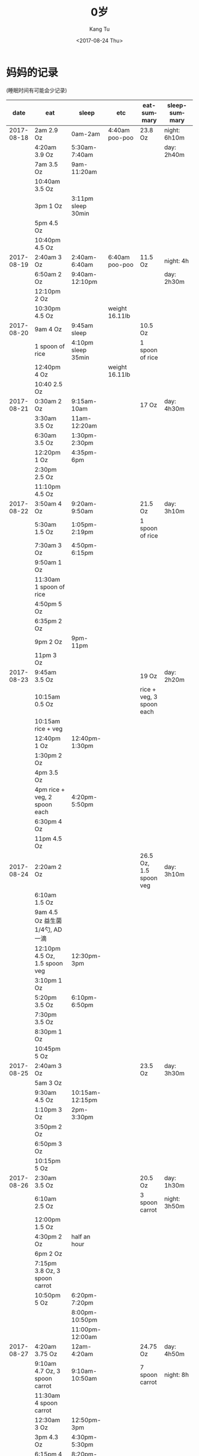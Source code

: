 #+OPTIONS: ':nil *:t -:t ::t <:t H:3 \n:nil ^:nil arch:headline
#+OPTIONS: author:t broken-links:nil c:nil creator:nil
#+OPTIONS: d:(not "LOGBOOK") date:t e:t email:nil f:t inline:t num:t
#+OPTIONS: p:nil pri:nil prop:nil stat:t tags:t tasks:t tex:t
#+OPTIONS: timestamp:t title:t toc:nil todo:t |:t
#+TITLE: 0岁
#+DATE: <2017-08-24 Thu>
#+AUTHOR: Kang Tu
#+EMAIL: kang_tu@apple.com
#+LANGUAGE: en
#+SELECT_TAGS: export
#+EXCLUDE_TAGS: noexport
#+CREATOR: Emacs 25.2.1 (Org mode 9.0.9)

* 妈妈的记录 

(睡眠时间有可能会少记录)

|       date | eat                                | sleep                          | etc                   | eat-summary              | sleep-summary   |
|------------+------------------------------------+--------------------------------+-----------------------+--------------------------+-----------------|
| 2017-08-18 | 2am 2.9 Oz                         | 0am-2am                        | 4:40am poo-poo        | 23.8 Oz                  | night: 6h10m    |
|            | 4:20am 3.9 Oz                      | 5:30am-7:40am                  |                       |                          | day: 2h40m      |
|            | 7am 3.5 Oz                         | 9am-11:20am                    |                       |                          |                 |
|            | 10:40am 3.5 Oz                     |                                |                       |                          |                 |
|            | 3pm 1 Oz                           | 3:11pm sleep 30min             |                       |                          |                 |
|            | 5pm 4.5 Oz                         |                                |                       |                          |                 |
|            | 10:40pm 4.5 Oz                     |                                |                       |                          |                 |
| 2017-08-19 | 2:40am 3 Oz                        | 2:40am-6:40am                  | 6:40am poo-poo        | 11.5 Oz                  | night: 4h       |
|            | 6:50am 2 Oz                        | 9:40am-12:10pm                 |                       |                          | day: 2h30m      |
|            | 12:10pm 2 Oz                       |                                |                       |                          |                 |
|            | 10:30pm 4.5 Oz                     |                                | weight 16.11lb        |                          |                 |
| 2017-08-20 | 9am 4 Oz                           | 9:45am sleep                   |                       | 10.5 Oz                  |                 |
|            | 1 spoon of rice                    | 4:10pm sleep 35min             |                       | 1 spoon of rice          |                 |
|            | 12:40pm 4 Oz                       |                                | weight 16.11lb        |                          |                 |
|            | 10:40 2.5 Oz                       |                                |                       |                          |                 |
| 2017-08-21 | 0:30am 2 Oz                        | 9:15am-10am                    |                       | 17 Oz                    | day: 4h30m      |
|            | 3:30am 3.5 Oz                      | 11am-12:20am                   |                       |                          |                 |
|            | 6:30am 3.5 Oz                      | 1:30pm-2:30pm                  |                       |                          |                 |
|            | 12:20pm 1 Oz                       | 4:35pm-6pm                     |                       |                          |                 |
|            | 2:30pm 2.5 Oz                      |                                |                       |                          |                 |
|            | 11:10pm 4.5 Oz                     |                                |                       |                          |                 |
| 2017-08-22 | 3:50am 4 Oz                        | 9:20am-9:50am                  |                       | 21.5 Oz                  | day: 3h10m      |
|            | 5:30am 1.5 Oz                      | 1:05pm-2:19pm                  |                       | 1 spoon of rice          |                 |
|            | 7:30am 3 Oz                        | 4:50pm-6:15pm                  |                       |                          |                 |
|            | 9:50am 1 Oz                        |                                |                       |                          |                 |
|            | 11:30am 1 spoon of rice            |                                |                       |                          |                 |
|            | 4:50pm 5 Oz                        |                                |                       |                          |                 |
|            | 6:35pm 2 Oz                        |                                |                       |                          |                 |
|            | 9pm 2 Oz                           | 9pm-11pm                       |                       |                          |                 |
|            | 11pm 3 Oz                          |                                |                       |                          |                 |
| 2017-08-23 | 9:45am 3.5 Oz                      |                                |                       | 19 Oz                    | day: 2h20m      |
|            | 10:15am 0.5 Oz                     |                                |                       | rice + veg, 3 spoon each |                 |
|            | 10:15am rice + veg                 |                                |                       |                          |                 |
|            | 12:40pm 1 Oz                       | 12:40pm-1:30pm                 |                       |                          |                 |
|            | 1:30pm 2 Oz                        |                                |                       |                          |                 |
|            | 4pm 3.5 Oz                         |                                |                       |                          |                 |
|            | 4pm rice + veg, 2 spoon each       | 4:20pm-5:50pm                  |                       |                          |                 |
|            | 6:30pm 4 Oz                        |                                |                       |                          |                 |
|            | 11pm 4.5 Oz                        |                                |                       |                          |                 |
| 2017-08-24 | 2:20am 2 Oz                        |                                |                       | 26.5 Oz, 1.5 spoon veg   | day: 3h10m      |
|            | 6:10am 1.5 Oz                      |                                |                       |                          |                 |
|            | 9am 4.5 Oz 益生菌1/4勺, AD一滴     |                                |                       |                          |                 |
|            | 12:10pm 4.5 Oz, 1.5 spoon veg      | 12:30pm-3pm                    |                       |                          |                 |
|            | 3:10pm 1 Oz                        |                                |                       |                          |                 |
|            | 5:20pm 3.5 Oz                      | 6:10pm-6:50pm                  |                       |                          |                 |
|            | 7:30pm 3.5 Oz                      |                                |                       |                          |                 |
|            | 8:30pm 1 Oz                        |                                |                       |                          |                 |
|            | 10:45pm 5 Oz                       |                                |                       |                          |                 |
| 2017-08-25 | 2:40am 3 Oz                        |                                |                       | 23.5 Oz                  | day: 3h30m      |
|            | 5am 3 Oz                           |                                |                       |                          |                 |
|            | 9:30am 4.5 Oz                      | 10:15am-12:15pm                |                       |                          |                 |
|            | 1:10pm 3 Oz                        | 2pm-3:30pm                     |                       |                          |                 |
|            | 3:50pm 2 Oz                        |                                |                       |                          |                 |
|            | 6:50pm 3 Oz                        |                                |                       |                          |                 |
|            | 10:15pm 5 Oz                       |                                |                       |                          |                 |
| 2017-08-26 | 2:30am 3.5 Oz                      |                                |                       | 20.5 Oz                  | day: 1h30m      |
|            | 6:10am 2.5 Oz                      |                                |                       | 3 spoon carrot           | night: 3h50m    |
|            | 12:00pm 1.5 Oz                     |                                |                       |                          |                 |
|            | 4:30pm 2 Oz                        | half an hour                   |                       |                          |                 |
|            | 6pm 2 Oz                           |                                |                       |                          |                 |
|            | 7:15pm 3.8 Oz, 3 spoon carrot      |                                |                       |                          |                 |
|            | 10:50pm 5 Oz                       | 6:20pm-7:20pm                  |                       |                          |                 |
|            |                                    | 8:00pm-10:50pm                 |                       |                          |                 |
|            |                                    | 11:00pm-12:00am                |                       |                          |                 |
| 2017-08-27 | 4:20am 3.75 Oz                     | 12am-4:20am                    |                       | 24.75 Oz                 | day: 4h50m      |
|            | 9:10am 4.7 Oz, 3 spoon carrot      | 9:10am-10:50am                 |                       | 7 spoon carrot           | night: 8h       |
|            | 11:30am 4 spoon carrot             |                                |                       |                          |                 |
|            | 12:30am 3 Oz                       | 12:50pm-3pm                    |                       |                          |                 |
|            | 3pm 4.3 Oz                         | 4:30pm-5:30pm                  |                       |                          |                 |
|            | 6:15pm 4 Oz                        | 8:20pm-10:30pm                 |                       |                          |                 |
|            | 10:30pm 5 Oz                       | 10:30pm-12:00am                |                       |                          |                 |
| 2017-08-28 | 2am 3.9 Oz                         | 12am-2am                       |                       | 26.3 Oz                  | day: 4h         |
|            | 6:50am 4.5 Oz                      | 2:30am-6:50am                  |                       | 3 spoon carrot           | night: 8h30m    |
|            | 9:20am 4.5 Oz 3 spoon carrot       | 9:40am-10:20am                 |                       |                          |                 |
|            | 12:20am 0.5 Oz                     | 12:20pm-1:20pm                 |                       |                          |                 |
|            | 2pm 3.9 Oz                         | 3:15pm-4:50pm                  |                       |                          |                 |
|            | 7:10pm 3 Oz                        |                                | 8:00pm 洗澡           |                          |                 |
|            | 8:10pm 3 Oz                        | 8:30pm-11:50pm                 | weight 17pound        |                          |                 |
|            | 11:50pm 3 Oz                       |                                |                       |                          |                 |
| 2017-08-29 | 2:10am 2.8 Oz                      |                                |                       | 21.7 Oz                  | day: 4h         |
|            | 5am 3 Oz                           |                                |                       | 3 spoon carrot           | night: 8h30m-9h |
|            | 8:50am 3 Oz                        | 2.5h in the morning            |                       | 5 spoon rice             |                 |
|            | 12am 4 spoon carrot                | 0.5h in the noon               |                       |                          |                 |
|            | 2:30pm 3 Oz                        |                                |                       |                          |                 |
|            | 4:10pm 1.5 Oz, 5 spoon rice        |                                |                       |                          |                 |
|            | 8pm 4 Oz                           | 4:50pm-5:50pm 1h               |                       |                          |                 |
|            | 9:50pm 4.4 Oz                      | 8:30pm-9:50pm                  |                       |                          |                 |
| 2017-08-30 | 0:50am 4.9 Oz                      |                                |                       | 21.85 Oz + 两次胸喂      | day: 5h         |
|            | 3:30am 1 Oz                        |                                |                       |                          |                 |
|            | 5am 4 Oz                           | 9am-11am 2h                    |                       |                          |                 |
|            | 1:30pm 之前 4.5 Oz，两次胸喂       | 3h in afternoon                |                       |                          |                 |
|            | 7pm 4.45 Oz                        |                                | 8:30pm 洗澡           |                          |                 |
|            | 10pm 3 Oz                          |                                |                       |                          |                 |
| 2017-08-31 | 3am 4 Oz                           |                                |                       | 25 Oz + 3 spoon apple    | day: 4h10min    |
|            | 9am 2.5 Oz                         | 9am-9:50am 50min               |                       |                          |                 |
|            | 11:30am 3 Oz                       | 12:45pm 1h10min                |                       |                          |                 |
|            | 1:45pm 3 Oz                        | 1:45pm-3:30pm 1h30min          |                       |                          |                 |
|            | 4:15pm 4 Oz                        | 5:15pm 40min                   |                       |                          |                 |
|            | 8pm 3 spoon apple                  |                                |                       |                          |                 |
|            | 8:50pm 3.5 Oz                      |                                |                       |                          |                 |
|            | 11:25pm 5 Oz                       |                                |                       |                          |                 |
| 2017-09-01 | 2:45am 2 Oz                        | 4:30am 哭得厉害                |                       | 17.7 Oz + 8 spoon apple  | day: 4h         |
|            | 9:10am 4 spoon apple, 3 Oz         |                                |                       |                          |                 |
|            | 12:20pm 3.5 Oz                     | 9:50am-12:20pm 2.5h            |                       |                          |                 |
|            |                                    | 2:30pm-3:30pm 1h               |                       |                          |                 |
|            | 4pm 4 spoon apple                  |                                |                       |                          |                 |
|            | 4:30 4.4 Oz                        |                                | 7pm pupu a little bit |                          |                 |
|            |                                    | 7:20pm sleep                   |                       |                          |                 |
|            | 11pm 4.8 Oz                        |                                |                       |                          |                 |
| 2017-09-02 |                                    |                                | 2:30am pupu, dry      | 20.45 + 4 spoon apple    | night: 3h       |
|            | 3am-6am 4.5 Oz                     |                                |                       |                          |                 |
|            | 8:50am 4.45 Oz                     | 9am sleep, 1hr                 |                       |                          |                 |
|            | 11am 4 spoon apple                 |                                |                       |                          |                 |
|            | 12:50pm 4 Oz                       | sleep at noon 1h40min          | height: 26 Inch       |                          |                 |
|            | 8:20 4 Oz                          |                                |                       |                          |                 |
|            | 11:15 3.5 Oz                       |                                |                       |                          |                 |
| 2017-09-03 | 4am-5am 4.4 Oz                     |                                | 7:50am pupu, dry      | 20.8 Oz                  |                 |
|            | 8am-9am 3.5 Oz                     | 9:10am sleep 1h                |                       | 2 spoon apple            |                 |
|            | 12pm 4.5 Oz, 2 spoon apple         |                                | 1h pupu               | 10ml water + apple juice |                 |
|            | 6pm 4 Oz, 10ml water + apple juice |                                |                       |                          |                 |
|            | 8:00pm 2 Oz                        |                                | 3.5 Oz water          |                          |                 |
|            | 11:30pm 2.4 Oz                     |                                | 8pm 洗澡              |                          |                 |
| 2017-09-04 | 4am 2.9 Oz                         |                                |                       | 14.9 Oz                  | day: 4.5h       |
|            | morning 2 Oz                       | 12:10pm 1h10min                | 1:20pm pupu a lot     | 1 Oz water               |                 |
|            | 2pm 4 Oz                           | in the afternoon, 2.5h         |                       | 4 spoon carrot           |                 |
|            | 6pm 3 Oz + 4 spoon carrot          |                                |                       |                          |                 |
|            | 8:10pm 1 Oz water                  |                                |                       |                          |                 |
|            | 11:50pm 3 Oz                       |                                |                       |                          |                 |
| 2017-09-05 | 2:10am 2 Oz                        |                                |                       | 18.3 Oz                  | day 2h50min     |
|            | 4:20am 3 Oz                        |                                |                       | 2 Oz water               |                 |
|            | 9am 3 Oz                           | 9am 50min                      |                       | 5 spoon carrot           |                 |
|            | 10:20am 4 spoon carrot             |                                |                       |                          |                 |
|            | 12pm 4 Oz                          | 12pm 1h                        |                       |                          |                 |
|            | 4pm 2 Oz water                     | 4pm 1h                         |                       |                          |                 |
|            | 6:30pm 2.5 Oz                      |                                |                       |                          |                 |
|            | 8:30pm 1 spoon carrot              |                                |                       |                          |                 |
|            | 10:40 3.8 Oz                       |                                |                       |                          |                 |
| 2017-09-06 | 4:30am 3 Oz                        |                                |                       | 20.95 Oz                 | day: 5h10min    |
|            | 6am 1 Oz                           | 6:55am 10m                     |                       | 4 spoon carrot           |                 |
|            | 9am 3 Oz                           |                                |                       |                          |                 |
|            | 12:30pm-2:10pm 4.5 Oz              | 9am-12pm sleep 3h              |                       |                          |                 |
|            | 5pm 4 spoon carrot                 | 6:30pm-7pm 30min               |                       |                          |                 |
|            | 7:30pm-8:50pm 4.5 Oz               | 1.5h in the noon               |                       |                          |                 |
|            | 11pm 4.95 Oz                       |                                |                       |                          |                 |
| 2017-09-07 | 4am 4.8 Oz                         |                                |                       | 22.8 Oz                  | day: 3h40min    |
|            | 8:30am 4 Oz                        |                                |                       | 2 spoon pears            |                 |
|            | 10:30am 2 spoon pears              | in the morning 2h              |                       |                          |                 |
|            | 12pm-1:10pm 4 Oz                   | 1h                             |                       |                          |                 |
|            | 4pm 5.1 Oz                         | 5:10pm 40m                     |                       |                          |                 |
|            | 10:30pm 4.9 Oz                     |                                |                       |                          |                 |
| 2017-09-08 | 3am 4 Oz                           | 12:28am, 2:03am, 3am, 5am 哭醒 |                       | 20 Oz                    | 夜里哭醒多次    |
|            | 9am 5 Oz                           | 10:30am 2h                     |                       | 5 spoon pears            | day: 2h40min    |
|            | 12:30pm 2 Oz                       |                                |                       |                          |                 |
|            | 2pm 5 spoon pears                  | afternoon 40min                | pupu, 很干            |                          |                 |
|            | 6:30pm 4 Oz                        |                                |                       |                          |                 |
|            | 10:20pm 5 Oz                       |                                |                       |                          |                 |
| 2017-09-09 | 2:30am 3 Oz                        |                                | pupu                  | 23 Oz                    |                 |
|            | 7am 2.5 Oz                         |                                |                       | 5 spoon water            |                 |
|            | 10:30am 3 Oz                       |                                |                       |                          |                 |
|            | 12:00pm 5 Oz                       |                                |                       |                          |                 |
|            | 6pm 2 Oz water                     |                                |                       |                          |                 |
|            | 8pm 5 Oz                           |                                |                       |                          |                 |
|            | 10:30pm 4.5 Oz                     |                                | pupu a lot            |                          |                 |
| 2017-09-10 | 5:30am 4 Oz                        |                                |                       | 19.35 Oz                 |                 |
|            | morning 4.95 Oz                    | 0.5 hour in the morning        |                       |                          |                 |
|            | afternoon 3.9 Oz                   | 1 hour in the afternoon        |                       |                          |                 |
|            | night 4 Oz                         |                                |                       |                          |                 |
|            | 11pm 2.5 Oz                        |                                |                       |                          |                 |
| 2017-09-11 | 1:30am 4.5 Oz                      |                                |                       | 23.9 Oz                  |                 |
|            | 8am 3.95 Oz                        |                                |                       | 5 spoon spear            |                 |
|            | 10:30am 3 Oz                       |                                |                       |                          |                 |
|            | 1pm 5 spoon spear                  |                                |                       |                          |                 |
|            | 4:30pm 4.5 Oz                      |                                |                       |                          |                 |
|            | 8:00pm 3 Oz                        |                                |                       |                          |                 |
|            | 11pm 4.95 Oz                       |                                |                       |                          |                 |
| 2017-09-12 | 4am 4.9 Oz                         |                                |                       | 24.6 Oz                  | day: 3 hour     |
|            | 9am 3 Oz                           | 1.5 hour in the morning        |                       | 7 spoon apple            |                 |
|            | 11:20am 4 spoon apple              |                                |                       |                          |                 |
|            | 11:30am 3 Oz                       |                                |                       |                          |                 |
|            | 3:30pm 5 Oz                        | 1.5 hour in the afternoon      |                       |                          |                 |
|            | 5:30 3 spoon apple                 |                                |                       |                          |                 |
|            | 8pm 5 Oz                           |                                |                       |                          |                 |
|            | 11:40pm 3.7 Oz                     |                                |                       |                          |                 |
| 2017-09-13 | 3:20am 2 Oz                        |                                |                       | 22 Oz                    | day: 3 hour     |
|            | 5am 5 Oz                           |                                |                       | 4 spoon apple            |                 |
|            | 3 Oz in the morning                | 1.5h before 12pm               |                       |                          |                 |
|            | 2pm 5 Oz                           | 1.5h in the afternoon          |                       |                          |                 |
|            | 4:50pm 4 spoon apple               |                                |                       |                          |                 |
|            | 6:20pm 4 Oz                        |                                |                       |                          |                 |
|            | 8:30pm 3 Oz                        |                                |                       |                          |                 |
| 2017-09-14 | 4am 3 Oz                           |                                |                       | 16.8 Oz                  | day: 2.5 hour   |
|            | 7:10am 2 Oz                        |                                |                       | 3 spoon apple / carrot   |                 |
|            | 9am 3 Oz                           | 9am 40min                      |                       |                          |                 |
|            | 10:30 3 spoon apple / carrot       | 12pm 1h                        |                       |                          |                 |
|            | 1:30pm 4.8 Oz                      | 4:40pm 40min                   |                       |                          |                 |
|            | 7pm 4 Oz                           |                                |                       |                          |                 |
| 2017-09-15 | 1am 4.9 Oz                         |                                |                       | 27.3 Oz                  | day: 3h10min    |
|            | 4am 4.8 Oz                         |                                |                       | 4 spoon apple / carrot   |                 |
|            | 9:30am 3.5 Oz                      | 1.5h in the morning            |                       |                          |                 |
|            | 11:00am 4 spoon apple / carrot     |                                |                       |                          |                 |
|            | 12:50pm 3.5 Oz                     |                                |                       |                          |                 |
|            | 1:30pm 1 Oz                        | 1pm around 1h                  |                       |                          |                 |
|            | 4:30pm 3 Oz                        | 4:30pm 40min                   | pupu                  |                          |                 |
|            | 8pm 3.8 Oz                         |                                |                       |                          |                 |
|            | 11pm 2.8 Oz                        |                                |                       |                          |                 |
| 2017-09-16 | 2:30 am 3 Oz                       |                                |                       | 24.6 Oz                  | day: 3h30min    |
|            | 6:30 am 2.8 Oz                     |                                |                       | 3 spoon fruit            |                 |
|            | 9am 2.2 Oz, 3 spoon fruit          | 3h in the morning              |                       |                          |                 |
|            | 1pm 4.1 Oz                         |                                |                       |                          |                 |
|            | 3pm 4.1 Oz                         | 2:30pm 30min                   |                       |                          |                 |
|            | 7:50pm 4.4 Oz                      |                                |                       |                          |                 |
|            | 11:20pm 4 Oz                       |                                |                       |                          |                 |
| 2017-09-17 | 3:30am 3 Oz                        |                                |                       | 23.2 Oz                  |                 |
|            | 6:30am 2.5 Oz                      |                                |                       |                          |                 |
|            | 1pm 5 Oz                           |                                |                       |                          |                 |
|            | 4:10pm 4.3 Oz                      | 5pm 30min                      |                       |                          |                 |
|            | 7:50pm 5.5 Oz                      |                                |                       |                          |                 |
|            | 10:30pm 2.9 Oz                     |                                |                       |                          |                 |
| 2017-09-18 | 2:30am 5 Oz                        |                                |                       | 25.5 Oz                  | day: 4.5h       |
|            | 6:30am 5 Oz                        | 6:30am 1h                      |                       | 4 spoon fruit            |                 |
|            | 11am 4.5 Oz                        | 12pm 1h                        |                       |                          |                 |
|            | 1pm 4 spoon fruit                  | 2.5h in the afternoon          |                       |                          |                 |
|            | 3:30pm 4.5 Oz                      |                                |                       |                          |                 |
|            | 8pm 3 Oz                           |                                |                       |                          |                 |
|            | 11pm 3.5 Oz                        |                                |                       |                          |                 |
| 2017-09-19 | 3am 2.1 Oz                         |                                |                       | 21.2 Oz                  | day: 4h20min    |
|            | 5:30am 2 Oz                        | 9:05am 1h20min                 |                       | 3 spoon fruit            |                 |
|            | 10:40am 5.1 Oz                     | 11:30am 2h                     |                       |                          |                 |
|            | afternoon 3.5 Oz, 3 spoon fruit    | 4:20pm 1h                      |                       |                          |                 |
|            | 8pm 4.5 Oz                         |                                |                       |                          |                 |
|            | 11:40pm 4 Oz                       |                                |                       |                          |                 |
| 2017-09-20 | 2:30am 4.7 Oz                      |                                |                       | 18.1 Oz                  | day: 3h         |
|            | 6am 1 Oz                           | 1h in the morning              |                       |                          |                 |
|            | 2pm 3 Oz                           | 2pm 2h                         |                       |                          |                 |
|            | 7:30pm 5.5 Oz                      |                                |                       |                          |                 |
|            | 11pm 3.9 Oz                        |                                |                       |                          |                 |
| 2017-09-21 | 2:30am 2.6 Oz                      |                                | pupu a lot            | 20.2 Oz                  | day: 1h         |
|            | 5:30am 3.9 Oz                      |                                |                       |                          |                 |
|            | 9am 3.1 Oz                         | 1h in the morning              |                       |                          |                 |
|            | 3pm 3.6 Oz                         |                                |                       |                          |                 |
|            | 8:50pm 4 Oz                        |                                |                       |                          |                 |
|            | 12pm 3 Oz                          |                                |                       |                          |                 |
| 2017-09-22 | 2:50am 3.2 Oz                      |                                |                       | 18.8 Oz                  | day: 2h40min    |
|            | In the morning, 3 Oz               | 1h in the morning              |                       |                          |                 |
|            | 3pm-5:30pm 5 Oz                    | 12pm 1h40min                   |                       |                          |                 |
|            | 9pm 3.6 Oz                         |                                |                       |                          |                 |
| 2017-09-23 | 5:20am 4 Oz                        |                                |                       | 22.9 Oz                  | day: 2h30min    |
|            | 10:50am 5 Oz                       | 12pm 2.5h                      |                       |                          |                 |
|            | 3pm 5 Oz                           |                                |                       |                          |                 |
|            | 8pm 4.9 Oz                         |                                |                       |                          |                 |
|            | 11:30pm 4 Oz                       |                                |                       |                          |                 |
| 2017-09-24 | 9am 4 Oz                           | 8am 1h                         |                       | 10.4 Oz + 2 spoon beef   | day: 2h         |
|            | 5pm 2 spoon beef                   | 3pm 1h                         |                       |                          |                 |
|            | 8pm 4.5 Oz                         |                                |                       |                          |                 |
|            | 9:50pm 1.9 Oz                      |                                |                       |                          |                 |
| 2017-09-25 | 2:50am 5 Oz                        |                                |                       | 25.5 Oz + 2 spoon beef   | day: 3h         |
|            | 6am 3 Oz                           |                                |                       |                          |                 |
|            | 7:20am 1 Oz                        |                                | 7:30am pupu           |                          |                 |
|            | 8:20am 2 Oz                        |                                |                       |                          |                 |
|            | 9:30am 3 Oz                        | 9:30am 45min                   |                       |                          |                 |
|            | 12:30pm 2 spoon beef               |                                |                       |                          |                 |
|            | 1:20pm 3 Oz                        | 1:20pm 40min                   |                       |                          |                 |
|            | 3:30pm 3.5 Oz                      | 4pm 1h40min                    |                       |                          |                 |
|            | 8:50pm 5 Oz                        |                                |                       |                          |                 |
| 2017-09-26 | 9:00am 3 Oz                        | 20min in the morning           |                       | 21.5 Oz + 2 spoon beef   | day: 3h         |
|            | 2:30am 4 Oz                        | 2h in the noon                 |                       |                          |                 |
|            | 12:00pm 5 Oz                       | 6pm 40min                      |                       |                          |                 |
|            | 3:30pm 2 spoon beef                |                                |                       |                          |                 |
|            | 4:20pm 4 Oz                        |                                |                       |                          |                 |
|            | 9:00pm 5.5 Oz                      |                                |                       |                          |                 |
| 2017-09-27 | 0:00am 3 Oz                        |                                |                       | 23.3 Oz                  | day: 3h20min    |
|            | 2:50am 2 Oz                        |                                |                       | 2 spoon oatmeal          |                 |
|            | 6:30am 1.8 Oz                      |                                |                       |                          |                 |
|            | 7:00am 1.9 Oz                      | 9:20am 20min                   |                       |                          |                 |
|            | 11:00am 5.1 Oz                     |                                |                       |                          |                 |
|            | 6:30pm 5 Oz, 2 spoon oatmeal       | 1:30pm 3h                      |                       |                          |                 |
|            | 10:30pm 4.5 Oz                     |                                |                       |                          |                 |
| 2017-09-28 | 2:30am 4.6 Oz                      |                                |                       | 25.4 Oz                  | day: 2h30min    |
|            | 5:20am 1.8 Oz                      |                                |                       | 2 spoon oatmeal          |                 |
|            | 9:00am 3 spoon beef, 1 Oz          | 9:30am 30min                   |                       | 3 spoon beef             |                 |
|            | 10:30am 3.5 Oz                     | 12:00pm 2h                     |                       |                          |                 |
|            | 3:40pm 5 Oz                        |                                |                       |                          |                 |
|            | 5pm 5 Oz, 2 spoon oatmeal          |                                |                       |                          |                 |
|            | 8:30pm 4.5 Oz                      |                                |                       |                          |                 |
| 2017-09-29 | 0:00am 2 Oz                        |                                |                       | 27 Oz                    |                 |
|            | 2:10am 3.1 Oz                      |                                |                       | 4 spoon beef             |                 |
|            | 5am 4 Oz                           |                                |                       |                          |                 |
|            | 6:20am 2 Oz                        |                                |                       |                          |                 |
|            | 8:50am 4 spoon beef                |                                |                       |                          |                 |
|            | 9:30am 3.9 Oz                      |                                |                       |                          |                 |
|            | 12:30pm 4 Oz                       |                                | 11点在湖边游乐园玩    |                          |                 |
|            | 3pm-6pm 4 Oz                       |                                |                       |                          |                 |
|            | 9pm 1 Oz                           |                                |                       |                          |                 |
|            | 11:15pm 3 Oz                       |                                |                       |                          |                 |
| 2017-09-30 | 4am 4.5 Oz                         |                                |                       | 25 Oz                    | day: 2h40min    |
|            | 9am 4.5 Oz                         |                                |                       | 2 spoon vegetable        |                 |
|            | 10:30am 2 spoon vegetable          | 10:30am 2h                     |                       |                          |                 |
|            | 12:00pm 6 Oz                       | 40 min in the afternoon        |                       |                          |                 |
|            | 4pm 4 Oz                           |                                |                       |                          |                 |
|            | 8:30pm 6 Oz                        |                                |                       |                          |                 |
| 2017-10-01 | 2:50am 4.5 Oz                      |                                |                       | 24.7 Oz                  |                 |
|            | 6am 3.5 Oz                         |                                |                       | 3 spoon vegetable        |                 |
|            | 9am 3.7 Oz                         |                                |                       |                          |                 |
|            | 10:30am 5 Oz                       |                                |                       |                          |                 |
|            | 1:30pm 3 spoon vegetable           |                                |                       |                          |                 |
|            | 3:30pm 3.9 Oz                      |                                |                       |                          |                 |
|            | 6:10pm 1.1 Oz                      |                                |                       |                          |                 |
|            | 7:20pm 2.5 Oz                      |                                |                       |                          |                 |
|            | 11:00pm 2.5 Oz                     |                                |                       |                          |                 |
| 2017-10-02 | 2.5 Oz in the morning              | 1h in the morning              | pupu 干结             | 15.5 Oz                  | day: 4h         |
|            | 2 spoon oatmeal in the morning     |                                |                       | 2 spoon oatmeal          |                 |
|            | 11:40am 2.5 Oz                     |                                |                       |                          |                 |
|            | 3 Oz in the afternoon              | 1h in the noon                 |                       |                          |                 |
|            | 6:00pm 3.5 Oz                      | 2h in the afternoon            |                       |                          |                 |
|            | 8:30pm 4 Oz                        |                                |                       |                          |                 |
| 2017-10-03 | 2:10am 1 Oz                        |                                | pupu a lot 干结       | 14.8 Oz                  | day: 4h30min    |
|            | 2:30am 5 Oz                        |                                |                       | 3 spoon pear             |                 |
|            | 4.8 Oz in the morning              | 30min in the morning           |                       |                          |                 |
|            | 10:30am 3 spoon pear               |                                |                       |                          |                 |
|            | 1:20pm 4 Oz                        | 1.5h in the noon               |                       |                          |                 |
|            |                                    | 2:30pm 2h                      |                       |                          |                 |
| 2017-10-04 | 0am 3.8 Oz                         |                                |                       | 22.1 Oz                  | day: 3.5h       |
|            | 2:30am 1.8 Oz                      |                                |                       |                          |                 |
|            | 5am 2 Oz                           |                                |                       |                          |                 |
|            | 7am 2 Oz                           |                                |                       |                          |                 |
|            | 10am 2.5 Oz                        | 1.5h in the morning            |                       |                          |                 |
|            | 4pm 4 Oz                           | 1h in the noon                 |                       |                          |                 |
|            | 6pm 1 Oz                           | 1h in the afternoon            |                       |                          |                 |
|            | 8:20pm 5 Oz                        |                                |                       |                          |                 |
| 2017-10-05 | 0am 4.1 Oz                         |                                |                       | 26.8 Oz                  | day: 4h         |
|            | 3:30am 4 Oz                        |                                |                       | 3 spoon oatmeal          |                 |
|            | 7am 3 Oz                           | 9am 1h                         |                       |                          |                 |
|            | 3 Oz in the morning                |                                |                       |                          |                 |
|            | 3 spoon oatmeal in the morning     |                                |                       |                          |                 |
|            | 12:30pm 1 Oz                       |                                |                       |                          |                 |
|            | 3pm 3 Oz                           |                                |                       |                          |                 |
|            | 4:35pm 3.8 Oz                      | 3h in the afternoon            |                       |                          |                 |
|            | 8:30pm 4.9 Oz                      |                                |                       |                          |                 |
| 2017-10-06 | 0:50am 3 Oz                        |                                |                       | 25.9 Oz                  | 1h50min         |
|            | 2:30am 2 Oz                        |                                |                       | 4-5 spoon oatmeal        |                 |
|            | 5:50am 5.2 Oz                      |                                |                       |                          |                 |
|            | 9:00 am 3.2 Oz                     | 9:40am 40min                   |                       |                          |                 |
|            | 11:00am 1.7 Oz                     |                                |                       |                          |                 |
|            | 4-5 spoon oatmeal in the morning   | 12:00pm 30min                  |                       |                          |                 |
|            | 2pm 2.7 Oz                         | 2:20pm 40min                   |                       |                          |                 |
|            | 5:30pm 4.5 Oz                      |                                |                       |                          |                 |
|            | 8:00pm 3.6 Oz                      |                                |                       |                          |                 |
|            | 11:00pm 1 Oz                       |                                |                       |                          |                 |
| 2017-10-07 | 2:00am 3.5 Oz                      |                                |                       | 24.2 Oz                  | day: 2h         |
|            | 6:30am 3.5 Oz                      |                                | pupu in the morning   |                          |                 |
|            | 8:45am 2.9 Oz                      | 2h in the morning              |                       |                          |                 |
|            | 11:40am 3.9 Oz                     |                                |                       |                          |                 |
|            | 1:30pm 3.9 Oz                      |                                |                       |                          |                 |
|            | 7:30pm 3.5 Oz                      |                                |                       |                          |                 |
|            | 11:30pm 3 Oz                       |                                |                       |                          |                 |
| 2017-10-08 | 4:00am 1.3 Oz                      |                                |                       | 20.5 Oz                  |                 |
|            | 3.2 Oz in the morning              |                                |                       | half bowl oatmeal        |                 |
|            | 9:30am 1 Oz, half bowl oatmeal     |                                |                       |                          |                 |
|            | 12:10pm 3.4 Oz                     |                                |                       |                          |                 |
|            | 1:30pm 2 Oz                        |                                |                       |                          |                 |
|            | 3:50pm 1 Oz                        |                                |                       |                          |                 |
|            | 4:00pm 3.1 Oz                      |                                | 5:20pm pupu           |                          |                 |
|            | 6:30pm 5.5 Oz                      |                                |                       |                          |                 |
| 2017-10-09 | 0:20am 3.4 Oz powder               |                                |                       | 22 Oz                    |                 |
|            | 4:20am 1 Oz                        |                                |                       | 1 bowl oatmeal           |                 |
|            | 7:30am 3 Oz, half bowl oatmeal     |                                |                       | 2 spoon vegetable        |                 |
|            | 9:00am 1.6 Oz                      |                                |                       |                          |                 |
|            | 11:50am 2 spoon vegetable          |                                |                       |                          |                 |
|            | 1pm 4.5 Oz                         |                                |                       |                          |                 |
|            | 4:30pm 3.5 Oz, half bowl oatmeal   |                                |                       |                          |                 |
|            | 8:00pm 4 Oz                        |                                |                       |                          |                 |
|            | 10:10pm 1 Oz                       |                                |                       |                          |                 |
| 2017-10-10 | 1am 5.8 Oz powder                  |                                |                       | 28.4 Oz                  |                 |
|            | 4:30am 3 Oz                        |                                |                       | half bowl oatmeal        | day: 3.5h       |
|            | 8:30am 4 Oz, half bowl oatmeal     | 1h in the morning              |                       |                          |                 |
|            | 12:00pm 1 Oz                       |                                |                       |                          |                 |
|            | 1:30pm 3 Oz                        | 1:50pm 2.5h                    |                       |                          |                 |
|            | 5:30pm 1.5 Oz                      |                                |                       |                          |                 |
|            | 6pm 4 Oz                           |                                |                       |                          |                 |
|            | 8pm 1.5 Oz                         |                                |                       |                          |                 |
|            | 11:15pm 4.6 Oz                     |                                |                       |                          |                 |
| 2017-10-11 | 4:30am 4 Oz                        |                                |                       | 21.5 Oz                  |                 |
|            | 8:30am 4.5 Oz                      |                                |                       | half bowl oatmeal        |                 |
|            | 12pm 5 Oz, half bowl oatmeal       | 10:10am 1.5h                   | 7:30pm pupu a lot     | half bowl vegetable      |                 |
|            | 4:00pm half bowl vegetable         |                                |                       |                          |                 |
|            | 6pm 5 Oz                           |                                | 1.5 Oz water          |                          |                 |
|            | 11:30pm 3 Oz                       |                                |                       |                          |                 |
| 2017-10-12 | 3:20am 5 Oz                        |                                |                       | 21.6 Oz                  | day: 2.5h       |
|            | 6:30am 3 Oz                        |                                |                       | 1.5 bowl of oatmeal      |                 |
|            | 8:15am 3.5 Oz, a bowl of oatmeal   | 11:10am 1.5h                   |                       |                          |                 |
|            | 4pm 2.1 Oz                         | 2:00pm 1h                      |                       |                          |                 |
|            | 5pm 3 Oz                           |                                | close to 1 Oz Water   |                          |                 |
|            | 7pm 1 Oz + half bowl oatmeal       |                                |                       |                          |                 |
|            | 8:30pm 4 Oz                        |                                |                       |                          |                 |
| 2017-10-13 | 0:30am 3 Oz                        |                                |                       | 14.5 Oz                  | day: 3h         |
|            | 2:50am 1 Oz                        |                                |                       | a bowl of oatmeal        |                 |
|            | 8:30am 2 Oz + half bowl oatmeal    | 0.5h in the morning            |                       | 2 spoon vegetable        |                 |
|            | 1pm 3.5 Oz + 2 spoon vegetable     | 11:30am 1h20min                |                       |                          |                 |
|            | 6pm 5 Oz, half bowl oatmeal        | 1h15min in the afternoon       |                       |                          |                 |
| 2017-10-14 | 0am 5.1 Oz                         |                                |                       | 18.1 Oz                  | day: 3.5h       |
|            | 8:20am 3 Oz + half bowl oatmeal    | 2.5h in the morning            |                       | a bowl of oatmeal        |                 |
|            | 12:30pm 5.5 Oz, half bowl oatmeal  | 3:40pm 1h                      |                       |                          |                 |
|            | 11:30pm 4.5 Oz                     |                                |                       |                          |                 |
| 2017-10-15 | 3:30 am 3.8 Oz                     |                                |                       |                          |                 |
|            | 8am 4 Oz                           |                                | 8:30am pupu a lot     |                          |                 |
|            | 9am a little bit oat meal          |                                |                       |                          |                 |
|            |                                    |                                |                       |                          |                 |
|            |                                    |                                |                       |                          |                 |

* Food for sto

- Check target

** Good for pupu

- pear
- prune
- oatmeal
- prune juice
  - mix with water if it is too thick
- extra water, enough water
  
** Bad for pupu

- apple
- banana
- white rice
  
** Medicine

- Miralax
  - 1 bottle once a day
  - 0.5 once a day

- glycein suppository for infant if > 10 days
